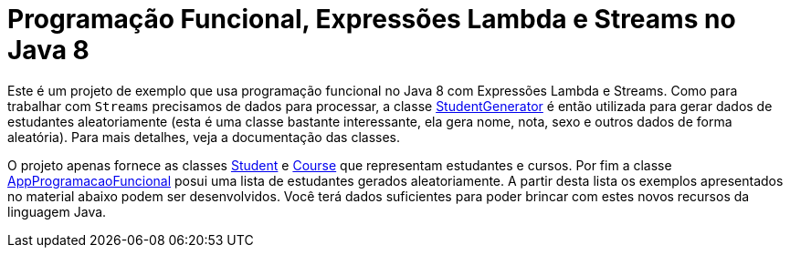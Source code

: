 = Programação Funcional, Expressões Lambda e Streams no Java 8

Este é um projeto de exemplo que usa programação funcional no Java 8 com Expressões Lambda e Streams.
Como para trabalhar com `Streams` precisamos de dados para processar, a classe link:src/main/java/StudentGenerator.java[StudentGenerator] é então utilizada
para gerar dados de estudantes aleatoriamente (esta é uma classe bastante interessante, ela gera nome, nota, sexo e outros dados de forma aleatória). 
Para mais detalhes, veja a documentação das classes.

O projeto apenas fornece as classes link:src/main/java/Student.java[Student] e link:src/main/java/Course.java[Course] que representam estudantes e cursos. 
Por fim a classe link:src/main/java/AppProgramacaoFuncional.java[AppProgramacaoFuncional] posui uma lista de estudantes gerados aleatoriamente. 
A partir desta lista os exemplos apresentados no material abaixo podem ser desenvolvidos.
Você terá dados suficientes para poder brincar com estes novos recursos da linguagem Java.